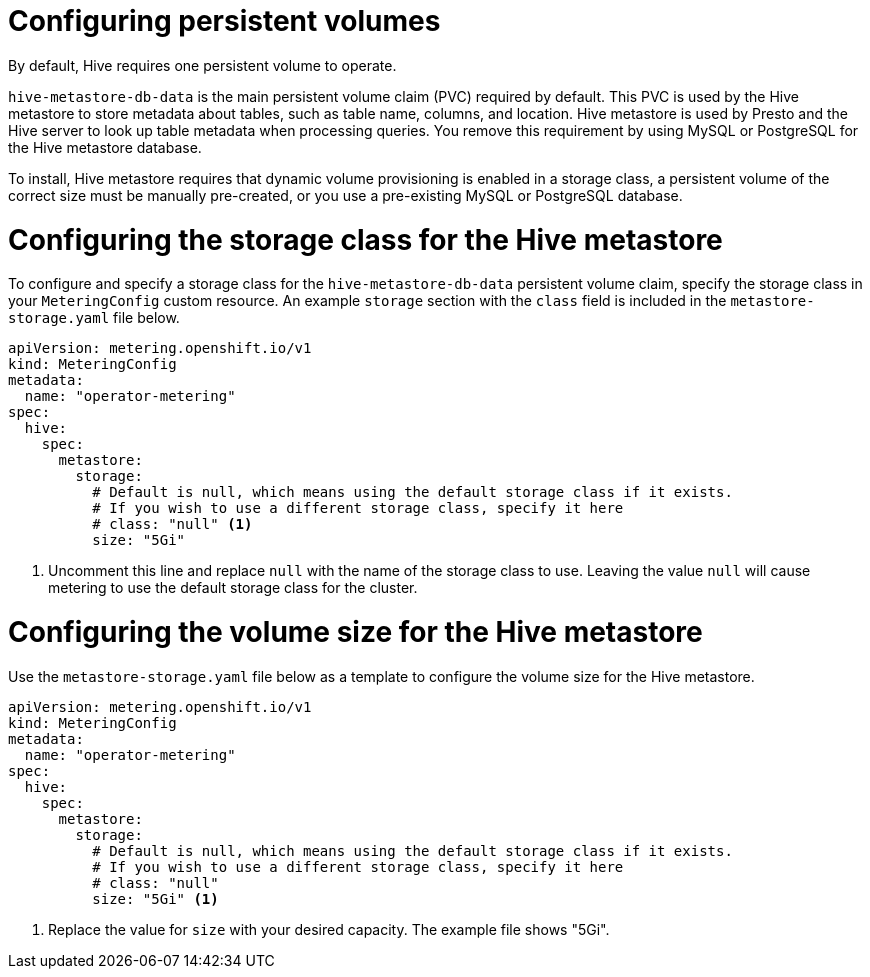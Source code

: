 // Module included in the following assemblies:
//
// * metering/configuring_metering/metering-configure-hive-metastore.adoc

[id="metering-configure-persistentvolumes_{context}"]
= Configuring persistent volumes

By default, Hive requires one persistent volume to operate.

`hive-metastore-db-data` is the main persistent volume claim (PVC) required by default. This PVC is used by the Hive metastore to store metadata about tables, such as table name, columns, and location. Hive metastore is used by Presto and the Hive server to look up table metadata when processing queries. You remove this requirement by using MySQL or PostgreSQL for the Hive metastore database.

To install, Hive metastore requires that dynamic volume provisioning is enabled in a storage class, a persistent volume of the correct size must be manually pre-created, or you use a pre-existing MySQL or PostgreSQL database.

[id="metering-configure-persistentvolumes-storage-class-hive_{context}"]
= Configuring the storage class for the Hive metastore
To configure and specify a storage class for the `hive-metastore-db-data` persistent volume claim, specify the storage class in your `MeteringConfig` custom resource. An example `storage` section with the `class` field is included in the `metastore-storage.yaml` file below.

[source,yaml]
----
apiVersion: metering.openshift.io/v1
kind: MeteringConfig
metadata:
  name: "operator-metering"
spec:
  hive:
    spec:
      metastore:
        storage:
          # Default is null, which means using the default storage class if it exists.
          # If you wish to use a different storage class, specify it here
          # class: "null" <1>
          size: "5Gi"
----
<1> Uncomment this line and replace `null` with the name of the storage class to use. Leaving the value `null` will cause metering to use the default storage class for the cluster.

[id="metering-configure-persistentvolumes-volume-size-hive_{context}"]
= Configuring the volume size for the Hive metastore

Use the `metastore-storage.yaml` file below as a template to configure the volume size for the Hive metastore.

[source,yaml]
----
apiVersion: metering.openshift.io/v1
kind: MeteringConfig
metadata:
  name: "operator-metering"
spec:
  hive:
    spec:
      metastore:
        storage:
          # Default is null, which means using the default storage class if it exists.
          # If you wish to use a different storage class, specify it here
          # class: "null"
          size: "5Gi" <1>
----
<1> Replace the value for `size` with your desired capacity. The example file shows "5Gi".
